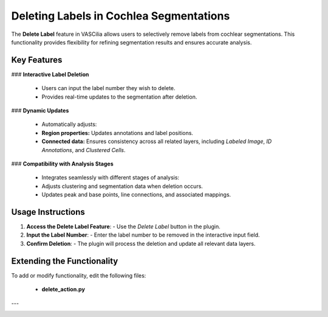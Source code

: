 Deleting Labels in Cochlea Segmentations
========================================

The **Delete Label** feature in VASCilia allows users to selectively remove labels from cochlear segmentations. This functionality provides flexibility for refining segmentation results and ensures accurate analysis.

Key Features
------------

### **Interactive Label Deletion**

    - Users can input the label number they wish to delete.
    - Provides real-time updates to the segmentation after deletion.

### **Dynamic Updates**

    - Automatically adjusts:
    - **Region properties:** Updates annotations and label positions.
    - **Connected data:** Ensures consistency across all related layers, including `Labeled Image`, `ID Annotations`, and `Clustered Cells`.

### **Compatibility with Analysis Stages**

    - Integrates seamlessly with different stages of analysis:
    - Adjusts clustering and segmentation data when deletion occurs.
    - Updates peak and base points, line connections, and associated mappings.

Usage Instructions
------------------

1. **Access the Delete Label Feature**:
   - Use the `Delete Label` button in the plugin.

2. **Input the Label Number**:
   - Enter the label number to be removed in the interactive input field.

3. **Confirm Deletion**:
   - The plugin will process the deletion and update all relevant data layers.


Extending the Functionality
---------------------------
To add or modify functionality, edit the following files:

    - **delete_action.py**


---

.. image:: _static/delete.png
   :alt: Delete Action Preprocessing Example